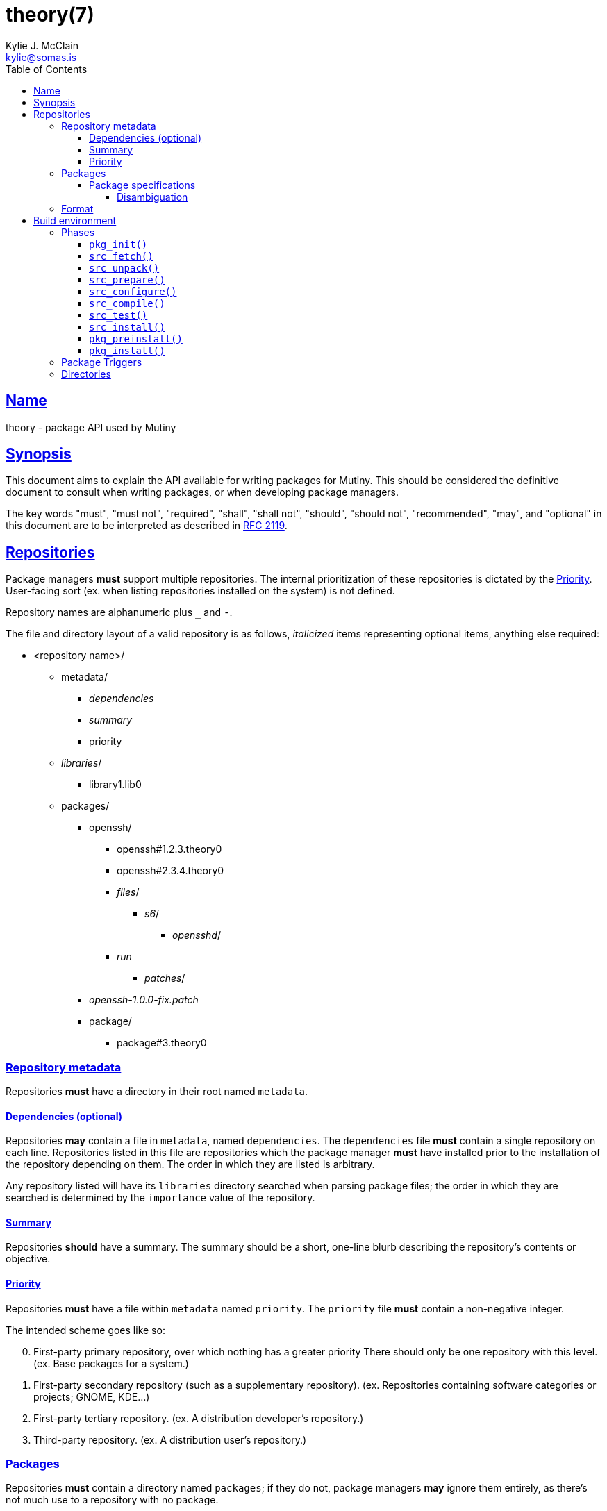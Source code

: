 = theory(7)
Kylie J. McClain <kylie@somas.is>
:description: Theory is the package API for Mutiny systems.
:toc: right
:toclevels: 4
:sectlinks:
:sectanchors:
:idprefix:

== Name

theory - package API used by Mutiny

== Synopsis

This document aims to explain the API available for writing packages for Mutiny. This should be
considered the definitive document to consult when writing packages, or when developing package
managers.

The key words "must", "must not", "required", "shall", "shall not", "should", "should not",
"recommended", "may", and "optional" in this document are to be interpreted as described in
https://tools.ietf.org/html/rfc2119[RFC 2119].

== Repositories

Package managers *must* support multiple repositories. The internal prioritization of these
repositories is dictated by the <<priority>>. User-facing sort (ex. when listing repositories
installed on the system) is not defined.

Repository names are alphanumeric plus `_` and `-`.

The file and directory layout of a valid repository is as follows, _italicized_ items representing
optional items, anything else required:

* <repository name>/
    ** metadata/
        *** _dependencies_
        *** _summary_
        *** priority
    ** _libraries_/
        *** library1.lib0
    ** packages/
        *** openssh/
            **** openssh#1.2.3.theory0
            **** openssh#2.3.4.theory0
            **** _files_/
                ***** _s6_/
                    ****** _opensshd_/
                        **** _run_
                ***** _patches_/
        *** _openssh-1.0.0-fix.patch_
        *** package/
            **** package#3.theory0

=== Repository metadata

Repositories *must* have a directory in their root named `metadata`.

==== Dependencies (optional)

Repositories *may* contain a file in `metadata`, named `dependencies`.
The `dependencies` file *must* contain a single repository on each line.
Repositories listed in this file are repositories which the package
manager *must* have installed prior to the installation of the
repository depending on them. The order in which they are listed is
arbitrary.

Any repository listed will have its `libraries` directory searched when
parsing package files; the order in which they are searched is
determined by the `importance` value of the repository.

==== Summary

Repositories *should* have a summary. The summary should be a short, one-line blurb describing the
repository's contents or objective.

==== Priority

Repositories *must* have a file within `metadata` named `priority`.
The `priority` file *must* contain a non-negative integer.

The intended scheme goes like so:
[start=0]
. First-party primary repository, over which nothing has a greater priority
   There should only be one repository with this level. (ex. Base packages for a system.)
. First-party secondary repository (such as a supplementary repository).
   (ex. Repositories containing software categories or projects; GNOME, KDE...)
. First-party tertiary repository. (ex. A distribution developer's repository.)
. Third-party repository. (ex. A distribution user's repository.)

=== Packages

Repositories *must* contain a directory named `packages`; if they do
not, package managers *may* ignore them entirely, as there’s not much
use to a repository with no package.

==== Package specifications

Package specifications (informally referred to as "specs") are strings which
describe a package.

Specifications take on multiple permutations, because they are made up
of four different parts, of which only the name is required.

Given the fully-qualified spec `package#1.0::repository`...

* Package name (`package`)
* Package version (`1.0`)
* Package repository (`repository`)

For a package spec to be valid, it *must* match the regex
`$$[([A-Za-z0-9_+-]+)(#[0-9a-z\._-]+)?(::[0-9A-Za-z_-]+)?]$$`.

Breaking it down:

* Package name is alphanumeric, plus `_`, `+`, and `-`
* Package version is numeric plus `.`, `_`, `-`, and lowercase alpha
characters. (for `r1`, etc.)
* Repository is alphanumeric plus `_`, and `-`.

All parts of a package spec are case-sensitive.

===== Disambiguation

The only strictly *required* part of a spec is the inclusion of the
package name. If any other part other than the name is omitted, it will
be disambiguated in order to determine what packages can satisfy the
specification given.

If more than one package matches a specification, the package manager
*may* prompt the user to be more specific.

=== Format

`.theory0` files and `.lib0` files are effectively just shell scripts.
Package managers *should* avoid locking the user into any particular
Bourne-style shell implementation; as such, the format of these files
should adhere to shell syntax as defined in
http://pubs.opengroup.org/onlinepubs/9699919799/[POSIX 2016].

However, a few exceptions are made for functionality that is deemed too
useful to be given up, and isn’t yet specified in POSIX…

* Declaring arrays (`array=( "foo" "bar" "baz" )`)
* Iterating through arrays (`for item in "${array[@]}";do ... done`)
* Appending to arrays (`array+=( "xyzzy" )`)

== Build environment

When referring to a "build environment", this document is referring to
the literal shell environment which the shell process is running in.
This means it consists of things such as variables, functions, and
current working directory.

=== Phases

Everything in this section is *required* of any package manager
implementation.

"By default" refers to a package which does not define any phases or
import any libraries which define phases.

Note the difference between "not defined" and "does nothing".
Packages *must* have each phase defined, regardless of if they have any
function; if a phase listed here is not defined by either the package
manager, or the package (or a library used by the package), the package
manager *must* error out and fail, because that is an invalid package.

"Does nothing" would mean something like `pkg_init() { true; }`. "Not
defined" would mean no definition of the function.

==== `pkg_init()`

This phase is ran when a build environment is created for a package
building session. Normally nothing is done, and this is a dummy
function.

Examples of other defintions could be creating a custom `PATH` and
script wrappers to be used for build systems that are stubborn to
cooperate with cross-compilation.

==== `src_fetch()`

*Only ran during installation.*

This phase’s purpose is to get any sources needed to make the package
being built. By default it downloads any unretrieved files specified in
the link:#Downloads[`DOWNLOADS`] variable, and then verifies the files
match the checksums specified in `DOWNLOADS`.

Usually you will not need to change this.

Examples of other definitions could include retrieval of `git` sources,
`hg`, `cvs`, etc.

==== `src_unpack()`

*Only ran during installation.*

This phase’s purpose is to unpack any files retrived during
`src_fetch()`. By default this means it will extract any archives
downloaded into the link:#Build%20Environment%20Variables[`BUILD`]
directory, and then change into `WORK`.

Examples of other definitions could include checking out `git` sources
into `WORK`, or similar.

==== `src_prepare()`

*Only ran during installation.*

This phase’s purpose is to prepare the package for the real build
process; so, things which are normally done before building, like
applying patches, generating Autotools scripts, etc. are to be done
here.

By default it does nothing.

==== `src_configure()`

*Only ran during installation.*

This phase’s purpose is to run package configuration-related steps of
the build process. Things like `./configure`, `cmake`, or writing build
configuration files would be done here.

By default it is not defined.

==== `src_compile()`

*Only ran during installation.*

This phase’s purpose is to run the compilation process for the package.
Things like `make`, `ninja`, etc. would be done here.

By default it is not defined.

==== `src_test()`

*Only ran during installation.*

This phase’s purpose is to run tests for the package being built. Things
like `make check`, `ctest`, `./setup.py test`, etc. are done here.

By default it is not defined.

==== `src_install()`

*Only ran during installation.*

This phase’s purpose is to run the installation for the package; so,
commands like `make install DESTDIR="${IMAGE}"`.

Under no circumstances should anything in this phase touch something
outside the build environment.

By default it is not defined.

==== `pkg_preinstall()`

*Only ran during installation.*

This phase’s purpose is to run any link:#Package%20Triggers[package
triggers].

==== `pkg_install()`

*Only ran during installation.*

=== Package Triggers

Package triggers are scripts ran on directories or files being modified
during `pkg_merge()`.

So, in order to run a script when installing a package, you’d add an
item to `${PKG_PREINSTALL_TRIGGERS[@]}`. The contents of this variable
must be in the format of:

....
PKG_PREINSTALL_TRIGGERS+=( "mkinitramfs:/boot:/usr/${CHOST}/lib/modules" )
....

=== Directories

The only requirements of the directory in which a package build is
executed is that it is read-write accessable by the package manager, and
that the work directory be entirely empty before any phases are ran.

The directories in which a build is executed are undefined. However, it
is a good idea to use something located in a good location for temporary
work. A directory in `/var/tmp` is a good idea; `/tmp`, not so much, as
build directories *should* be allowed to persist for long periods of
time.

